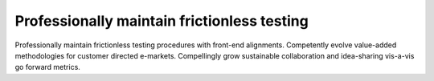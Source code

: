 Professionally maintain frictionless testing
============================================

Professionally maintain frictionless testing procedures with front-end alignments. Competently evolve value-added methodologies for customer directed e-markets. Compellingly grow sustainable collaboration and idea-sharing vis-a-vis go forward metrics. 
